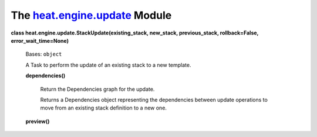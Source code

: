 
The `heat.engine.update <../../api/heat.engine.update.rst#module-heat.engine.update>`_ Module
=============================================================================================

**class heat.engine.update.StackUpdate(existing_stack, new_stack,
previous_stack, rollback=False, error_wait_time=None)**

   Bases: ``object``

   A Task to perform the update of an existing stack to a new
   template.

   **dependencies()**

      Return the Dependencies graph for the update.

      Returns a Dependencies object representing the dependencies
      between update operations to move from an existing stack
      definition to a new one.

   **preview()**
